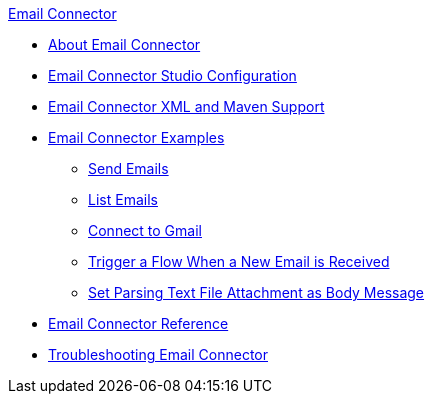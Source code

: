 .xref:index.adoc[Email Connector]
* xref:index.adoc[About Email Connector]
* xref:email-studio-configuration.adoc[Email Connector Studio Configuration]
* xref:email-xml-maven.adoc[Email Connector XML and Maven Support]
* xref:email-examples.adoc[Email Connector Examples]
** xref:email-send.adoc[Send Emails]
** xref:email-list.adoc[List Emails]
** xref:email-gmail.adoc[Connect to Gmail]
** xref:email-trigger.adoc[Trigger a Flow When a New Email is Received]
** xref:email-attachment.adoc[Set Parsing Text File Attachment as Body Message]
* xref:email-documentation.adoc[Email Connector Reference]
* xref:email-troubleshooting.adoc[Troubleshooting Email Connector]

